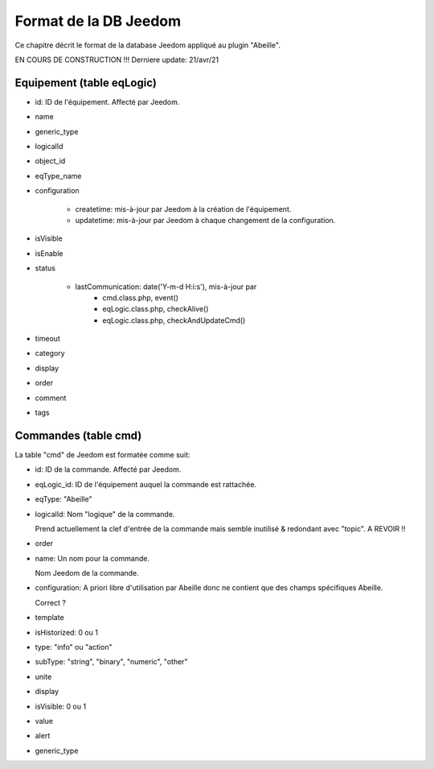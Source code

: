 Format de la DB Jeedom
----------------------

Ce chapitre décrit le format de la database Jeedom appliqué au plugin "Abeille".

EN COURS DE CONSTRUCTION !!!
Derniere update: 21/avr/21

Equipement (table eqLogic)
~~~~~~~~~~~~~~~~~~~~~~~~~~

- id: ID de l'équipement. Affecté par Jeedom.
- name
- generic_type
- logicalId
- object_id
- eqType_name
- configuration

    - createtime: mis-à-jour par Jeedom à la création de l'équipement.
    - updatetime: mis-à-jour par Jeedom à chaque changement de la configuration.
- isVisible
- isEnable
- status

    - lastCommunication: date('Y-m-d H:i:s'), mis-à-jour par
        - cmd.class.php, event()
        - eqLogic.class.php, checkAlive()
        - eqLogic.class.php, checkAndUpdateCmd()
- timeout
- category
- display
- order
- comment
- tags

Commandes (table cmd)
~~~~~~~~~~~~~~~~~~~~~

La table "cmd" de Jeedom est formatée comme suit:

- id: ID de la commande. Affecté par Jeedom.
- eqLogic_id: ID de l'équipement auquel la commande est rattachée.
- eqType: "Abeille"
- logicalId: Nom "logique" de la commande.

  Prend actuellement la clef d'entrée de la commande mais semble inutilisé & redondant avec "topic".
  A REVOIR !!
- order
- name: Un nom pour la commande.

  Nom Jeedom de la commande.
- configuration: A priori libre d'utilisation par Abeille donc ne contient que des champs spécifiques Abeille.

  Correct ?
- template
- isHistorized: 0 ou 1
- type: "info" ou "action"
- subType: "string", "binary", "numeric", "other"
- unite
- display
- isVisible: 0 ou 1
- value
- alert
- generic_type
